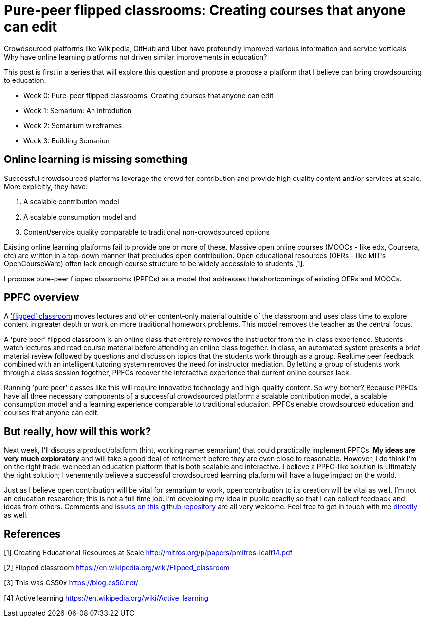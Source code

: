 = Pure-peer flipped classrooms: Creating courses that anyone can edit
:hp-image: covers/chalkboard.jpg

Crowdsourced platforms like Wikipedia, GitHub and Uber have profoundly improved various information and service verticals. Why have online learning platforms not driven similar improvements in education?

This post is first in a series that will explore this question and propose a propose a platform that I believe can bring crowdsourcing to education:

 * Week 0: Pure-peer flipped classrooms: Creating courses that anyone can edit
 * Week 1: Semarium: An introdution
 * Week 2: Semarium wireframes
 * Week 3: Building Semarium

== Online learning is missing something
Successful crowdsourced platforms leverage the crowd for contribution and provide high quality content and/or services at scale. More explicitly, they have:

 . A scalable contribution model
 . A scalable consumption model and
 . Content/service quality comparable to traditional non-crowdsourced options
 
Existing online learning platforms fail to provide one or more of these. Massive open online courses (MOOCs - like edx, Coursera, etc) are written in a top-down manner that precludes open contribution. Open educational resources (OERs - like MIT's OpenCourseWare) often lack enough course structure to be widely accessible to students [1].

I propose pure-peer flipped classrooms (PPFCs) as a model that addresses the shortcomings of existing OERs and MOOCs. 

== PPFC overview
A https://en.wikipedia.org/wiki/Flipped_classroom['flipped' classroom] moves lectures and other content-only material outside of the classroom and uses class time to explore content in greater depth or work on more traditional homework problems. This model removes the teacher as the central focus.

A 'pure peer' flipped classroom is an online class that entirely removes the instructor from the in-class experience. Students watch lectures and read course material before attending an online class together. In class, an automated system presents a brief material review followed by questions and discussion topics that the students work through as a group. Realtime peer feedback combined with an intelligent tutoring system removes the need for instructor mediation. By letting a group of students work through a class session together, PPFCs recover the interactive experience that current online courses lack.

Running 'pure peer' classes like this will require innovative technology and high-quality content. So why bother? Because PPFCs have all three necessary components of a successful crowdsourced platform: a scalable contribution model, a scalable consumption model and a learning experience comparable to traditional education. PPFCs enable crowdsourced education and courses that anyone can edit.

== But really, how will this work?
Next week, I'll discuss a product/platform (hint, working name: semarium) that could practically implement PPFCs. *My ideas are very much exploratory* and will take a good deal of refinement before they are even close to reasonable. However, I do think I'm on the right track: we need an education platform that is both scalable and interactive. I believe a PPFC-like solution is ultimately the right solution; I vehemently believe a successful crowdsourced learning platform will have a huge impact on the world.

Just as I believe open contribution will be vital for semarium to work, open contribution to its creation will be vital as well. I'm not an education researcher; this is not a full time job. I'm developing my idea in public exactly so that I can collect feedback and ideas from others. Comments and https://github.com/semarium/blog[issues on this github repository] are all very welcome. Feel free to get in touch with me mailto:kyle.ibrahim@gmail.com[directly] as well.


== References

[1] Creating Educational Resources at Scale http://mitros.org/p/papers/pmitros-icalt14.pdf

[2] Flipped classroom https://en.wikipedia.org/wiki/Flipped_classroom

[3] This was CS50x https://blog.cs50.net/

[4] Active learning https://en.wikipedia.org/wiki/Active_learning